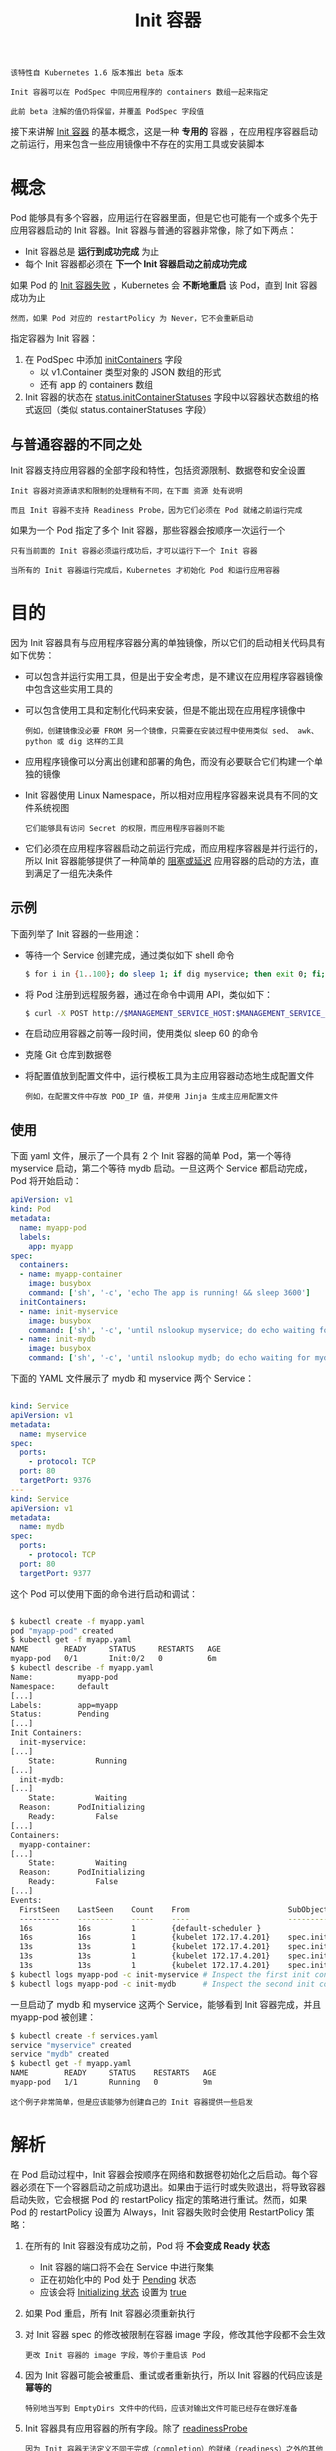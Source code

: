 #+TITLE: Init 容器
#+HTML_HEAD: <link rel="stylesheet" type="text/css" href="../../css/main.css" />
#+HTML_LINK_UP: mechanism.html   
#+HTML_LINK_HOME: pod.html
#+OPTIONS: num:nil timestamp:nil ^:nil

#+BEGIN_EXAMPLE
  该特性自 Kubernetes 1.6 版本推出 beta 版本

  Init 容器可以在 PodSpec 中同应用程序的 containers 数组一起来指定

  此前 beta 注解的值仍将保留，并覆盖 PodSpec 字段值
#+END_EXAMPLE
接下来讲解  _Init 容器_ 的基本概念，这是一种 *专用的* 容器 ，在应用程序容器启动之前运行，用来包含一些应用镜像中不存在的实用工具或安装脚本
* 概念
  Pod 能够具有多个容器，应用运行在容器里面，但是它也可能有一个或多个先于应用容器启动的 Init 容器。Init 容器与普通的容器非常像，除了如下两点：
  + Init 容器总是 *运行到成功完成* 为止
  + 每个 Init 容器都必须在 *下一个 Init 容器启动之前成功完成* 

  如果 Pod 的 _Init 容器失败_ ，Kubernetes 会 *不断地重启* 该 Pod，直到 Init 容器成功为止

  #+BEGIN_EXAMPLE
    然而，如果 Pod 对应的 restartPolicy 为 Never，它不会重新启动 
  #+END_EXAMPLE

  指定容器为 Init 容器：
  1. 在 PodSpec 中添加 _initContainers_ 字段
     + 以 v1.Container 类型对象的 JSON 数组的形式
     + 还有 app 的 containers 数组
  2. Init 容器的状态在 _status.initContainerStatuses_ 字段中以容器状态数组的格式返回（类似 status.containerStatuses 字段）

** 与普通容器的不同之处
   Init 容器支持应用容器的全部字段和特性，包括资源限制、数据卷和安全设置

   #+BEGIN_EXAMPLE
     Init 容器对资源请求和限制的处理稍有不同，在下面 资源 处有说明

     而且 Init 容器不支持 Readiness Probe，因为它们必须在 Pod 就绪之前运行完成
   #+END_EXAMPLE

   如果为一个 Pod 指定了多个 Init 容器，那些容器会按顺序一次运行一个

   #+BEGIN_EXAMPLE
     只有当前面的 Init 容器必须运行成功后，才可以运行下一个 Init 容器

     当所有的 Init 容器运行完成后，Kubernetes 才初始化 Pod 和运行应用容器
   #+END_EXAMPLE

* 目的
  因为 Init 容器具有与应用程序容器分离的单独镜像，所以它们的启动相关代码具有如下优势：
  + 可以包含并运行实用工具，但是出于安全考虑，是不建议在应用程序容器镜像中包含这些实用工具的
  + 可以包含使用工具和定制化代码来安装，但是不能出现在应用程序镜像中
    #+BEGIN_EXAMPLE
      例如，创建镜像没必要 FROM 另一个镜像，只需要在安装过程中使用类似 sed、 awk、 python 或 dig 这样的工具
    #+END_EXAMPLE
  + 应用程序镜像可以分离出创建和部署的角色，而没有必要联合它们构建一个单独的镜像
  + Init 容器使用 Linux Namespace，所以相对应用程序容器来说具有不同的文件系统视图
    #+BEGIN_EXAMPLE
      它们能够具有访问 Secret 的权限，而应用程序容器则不能
    #+END_EXAMPLE
  + 它们必须在应用程序容器启动之前运行完成，而应用程序容器是并行运行的，所以 Init 容器能够提供了一种简单的 _阻塞或延迟_ 应用容器的启动的方法，直到满足了一组先决条件 

** 示例
   下面列举了 Init 容器的一些用途：
   + 等待一个 Service 创建完成，通过类似如下 shell 命令
     #+BEGIN_SRC sh 
       $ for i in {1..100}; do sleep 1; if dig myservice; then exit 0; fi; exit 1
     #+END_SRC
   + 将 Pod 注册到远程服务器，通过在命令中调用 API，类似如下：
     #+BEGIN_SRC sh 
       $ curl -X POST http://$MANAGEMENT_SERVICE_HOST:$MANAGEMENT_SERVICE_PORT/register -d 'instance=$(<POD_NAME>)&ip=$(<POD_IP>)'
     #+END_SRC
   + 在启动应用容器之前等一段时间，使用类似 sleep 60 的命令
   + 克隆 Git 仓库到数据卷
   + 将配置值放到配置文件中，运行模板工具为主应用容器动态地生成配置文件
     #+BEGIN_EXAMPLE
     例如，在配置文件中存放 POD_IP 值，并使用 Jinja 生成主应用配置文件
     #+END_EXAMPLE

** 使用
   下面 yaml 文件，展示了一个具有 2 个 Init 容器的简单 Pod，第一个等待 myservice 启动，第二个等待 mydb 启动。一旦这两个 Service 都启动完成，Pod 将开始启动：

   #+BEGIN_SRC yaml 
  apiVersion: v1
  kind: Pod
  metadata:
    name: myapp-pod
    labels:
      app: myapp
  spec:
    containers:
    - name: myapp-container
      image: busybox
      command: ['sh', '-c', 'echo The app is running! && sleep 3600']
    initContainers:
    - name: init-myservice
      image: busybox
      command: ['sh', '-c', 'until nslookup myservice; do echo waiting for myservice; sleep 2; done;']
    - name: init-mydb
      image: busybox
      command: ['sh', '-c', 'until nslookup mydb; do echo waiting for mydb; sleep 2; done;']
   #+END_SRC

   下面的 YAML 文件展示了 mydb 和 myservice 两个 Service：

   #+BEGIN_SRC yaml 

  kind: Service
  apiVersion: v1
  metadata:
    name: myservice
  spec:
    ports:
      - protocol: TCP
	port: 80
	targetPort: 9376
  ---
  kind: Service
  apiVersion: v1
  metadata:
    name: mydb
  spec:
    ports:
      - protocol: TCP
	port: 80
	targetPort: 9377
   #+END_SRC

   这个 Pod 可以使用下面的命令进行启动和调试：

   #+BEGIN_SRC sh 

  $ kubectl create -f myapp.yaml
  pod "myapp-pod" created
  $ kubectl get -f myapp.yaml
  NAME        READY     STATUS     RESTARTS   AGE
  myapp-pod   0/1       Init:0/2   0          6m
  $ kubectl describe -f myapp.yaml 
  Name:          myapp-pod
  Namespace:     default
  [...]
  Labels:        app=myapp
  Status:        Pending
  [...]
  Init Containers:
    init-myservice:
  [...]
      State:         Running
  [...]
    init-mydb:
  [...]
      State:         Waiting
	Reason:      PodInitializing
      Ready:         False
  [...]
  Containers:
    myapp-container:
  [...]
      State:         Waiting
	Reason:      PodInitializing
      Ready:         False
  [...]
  Events:
    FirstSeen    LastSeen    Count    From                      SubObjectPath                           Type          Reason        Message
    ---------    --------    -----    ----                      -------------                           --------      ------        -------
    16s          16s         1        {default-scheduler }                                              Normal        Scheduled     Successfully assigned myapp-pod to 172.17.4.201
    16s          16s         1        {kubelet 172.17.4.201}    spec.initContainers{init-myservice}     Normal        Pulling       pulling image "busybox"
    13s          13s         1        {kubelet 172.17.4.201}    spec.initContainers{init-myservice}     Normal        Pulled        Successfully pulled image "busybox"
    13s          13s         1        {kubelet 172.17.4.201}    spec.initContainers{init-myservice}     Normal        Created       Created container with docker id 5ced34a04634; Security:[seccomp=unconfined]
    13s          13s         1        {kubelet 172.17.4.201}    spec.initContainers{init-myservice}     Normal        Started       Started container with docker id 5ced34a04634
  $ kubectl logs myapp-pod -c init-myservice # Inspect the first init container
  $ kubectl logs myapp-pod -c init-mydb      # Inspect the second init container
   #+END_SRC

   一旦启动了 mydb 和 myservice 这两个 Service，能够看到 Init 容器完成，并且 myapp-pod 被创建：

   #+BEGIN_SRC sh 
  $ kubectl create -f services.yaml
  service "myservice" created
  service "mydb" created
  $ kubectl get -f myapp.yaml
  NAME        READY     STATUS    RESTARTS   AGE
  myapp-pod   1/1       Running   0          9m
   #+END_SRC

   #+BEGIN_EXAMPLE
     这个例子非常简单，但是应该能够为创建自己的 Init 容器提供一些启发
   #+END_EXAMPLE

* 解析
  在 Pod 启动过程中，Init 容器会按顺序在网络和数据卷初始化之后启动。每个容器必须在下一个容器启动之前成功退出。如果由于运行时或失败退出，将导致容器启动失败，它会根据 Pod 的 restartPolicy 指定的策略进行重试。然而，如果 Pod 的 restartPolicy 设置为 Always，Init 容器失败时会使用 RestartPolicy 策略：
  1. 在所有的 Init 容器没有成功之前，Pod 将 *不会变成 Ready 状态* 
     + Init 容器的端口将不会在 Service 中进行聚集
     + 正在初始化中的 Pod 处于 _Pending_ 状态
     + 应该会将 _Initializing 状态_ 设置为 _true_
  2. 如果 Pod 重启，所有 Init 容器必须重新执行
  3. 对 Init 容器 spec 的修改被限制在容器 image 字段，修改其他字段都不会生效
     #+BEGIN_EXAMPLE
	更改 Init 容器的 image 字段，等价于重启该 Pod
     #+END_EXAMPLE
  4. 因为 Init 容器可能会被重启、重试或者重新执行，所以 Init 容器的代码应该是 *幂等的* 
     #+BEGIN_EXAMPLE
       特别地当写到 EmptyDirs 文件中的代码，应该对输出文件可能已经存在做好准备
     #+END_EXAMPLE
  5. Init 容器具有应用容器的所有字段。除了 _readinessProbe_
     #+BEGIN_EXAMPLE
       因为 Init 容器无法定义不同于完成（completion）的就绪（readiness）之外的其他状态，这会在验证过程中强制执行
     #+END_EXAMPLE
  6. 在 Pod 上使用 _activeDeadlineSeconds_ ，在容器上使用 _livenessProbe_ 
     #+BEGIN_EXAMPLE
       这样能够避免 Init 容器一直失败，这就为 Init 容器活跃设置了一个期限
     #+END_EXAMPLE
  7. 在 Pod 中的每个 app 和 Init 容器的名称必须唯一
     #+BEGIN_EXAMPLE
     与任何其它容器共享同一个名称，会在验证时抛出错误
     #+END_EXAMPLE

** 资源
   为 Init 容器指定顺序和执行逻辑，下面对资源使用的规则将被应用：
   + 在所有 Init 容器上定义的，任何特殊资源请求或限制的最大值，是 _有效初始请求/限制_ 
   + Pod 对资源的有效请求/限制要高于：
     + 所有应用容器对某个资源的请求/限制之和
     + 对某个资源的有效初始请求/限制
     #+BEGIN_EXAMPLE
     基于有效请求/限制完成调度，这意味着 Init 容器能够为初始化预留资源，这些资源在 Pod 生命周期过程中并没有被使用
     #+END_EXAMPLE
   + Pod 的 有效 QoS 层，是 Init 容器和应用容器相同的 QoS 层
     #+BEGIN_EXAMPLE
     Pod 级别的 cgroups 是基于有效 Pod 请求和限制，和调度器相同
     #+END_EXAMPLE

** Pod 重启
   Pod 重启，会导致 Init 容器重新执行，主要有如下几个原因：
   + 用户更新 PodSpec 导致 Init 容器镜像发生改变
     #+BEGIN_EXAMPLE
     应用容器镜像的变更只会重启应用容器
     #+END_EXAMPLE
   + Pod 基础设施容器被重启
     #+BEGIN_EXAMPLE
     这不多见，但某些具有 root 权限可访问 Node 的人可能会这样做
     #+END_EXAMPLE
   + 当 restartPolicy 设置为 Always，Pod 中所有容器会终止，强制重启
     #+BEGIN_EXAMPLE
     由于垃圾收集导致 Init 容器完整的记录丢失
     #+END_EXAMPLE

   [[file:pause.org][Next：Pause 容器]]

   [[file:mechanism.org][Previous：解析]]

   [[file:pod.org][Home: pod]]
